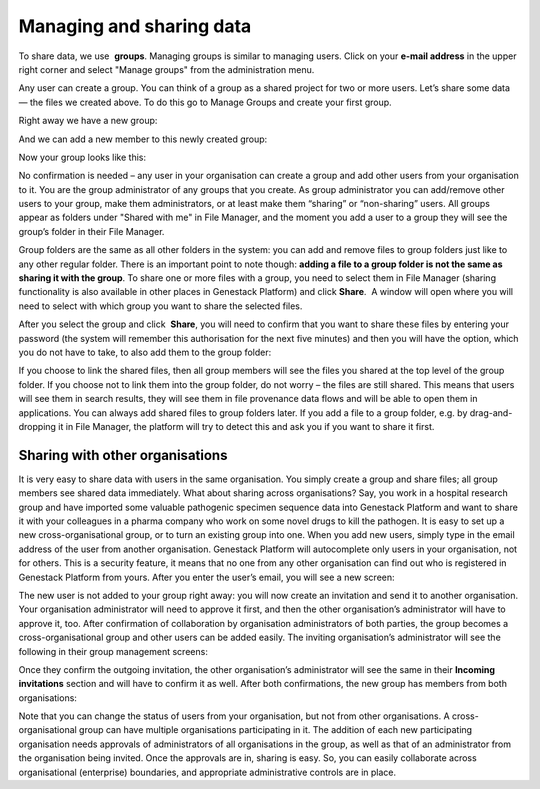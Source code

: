 Managing and sharing data
*************************

To share data, we use  **groups**. Managing groups is similar to
managing users. Click on your **e-mail address** in the upper right corner
and select "Manage groups" from the administration menu.

|manage groups|

Any user can create a group. You can think of a group as a shared
project for two or more users. Let’s share some data — the files we
created above. To do this go to Manage Groups and create your first
group.

|create new group|

Right away we have a new group:

|my new group members|

And we can add a new member to this newly created group:

|add user to the group|

Now your group looks like this:

|first group|

No confirmation is needed – any user in your
organisation can create a group and add other users from your
organisation to it. You are the group administrator of any groups that
you create. As group administrator you can add/remove other users to
your group, make them administrators, or at least make them “sharing” or
“non-sharing” users. All groups appear as folders under "Shared with me"
in File Manager, and the moment you add a user to a group they will see
the group’s folder in their File Manager.

|shared with me folder|

Group folders are the same as all other folders in the system: you can add and
remove files to group folders just like to any other regular folder.
There is an important point to note though: **adding a file to a group folder is not the same as sharing it with the group**. To share
one or more files with a group, you need to select them in File
Manager (sharing functionality is also available in other places in
Genestack Platform) and click **Share**.  A window will open where you
will need to select with which group you want to share the selected
files.

|share data|

After you select the group and click  **Share**,
you will need to confirm that you want to share these files by entering
your password (the system will remember this authorisation for the next
five minutes) and then you will have the option, which you do not have to
take, to also add them to the group folder:

|link shared files|

If you choose to link the shared files, then all group members will see the
files you shared at the top level of the group folder. If you choose not
to link them into the group folder, do not worry – the files are still
shared. This means that users will see them in search results, they will
see them in file provenance data flows and will be able to open them in
applications. You can always add shared files to group folders later. If
you add a file to a group folder, e.g. by drag-and-dropping it in File
Manager, the platform will try to detect this and ask you if you want to
share it first.

Sharing with other organisations
--------------------------------

It is very easy to share data with users in the same organisation. You
simply create a group and share files; all group members see shared data
immediately.
What about sharing across organisations? Say, you work in a
hospital research group and have imported some valuable pathogenic
specimen sequence data into Genestack Platform and want to share it with
your colleagues in a pharma company who work on some novel drugs to kill
the pathogen. It is easy to set up a new cross-organisational group, or
to turn an existing group into one. When you add new users, simply type
in the email address of the user from another organisation. Genestack
Platform will autocomplete only users in your organisation, not for
others. This is a security feature, it means that no one from any other
organisation can find out who is registered in Genestack Platform from
yours. After you enter the user’s email, you will see a new screen:

|manage-groups-invite|

The new user is not added to your group right
away: you will now create an invitation and send it to another
organisation. Your organisation administrator will need to approve it
first, and then the other organisation’s administrator will have to
approve it, too. After confirmation of collaboration by organisation
administrators of both parties, the group becomes a cross-organisational
group and other users can be added easily. The inviting organisation’s
administrator will see the following in their group management screens:

|incoming-invitation|

Once they confirm the outgoing invitation, the
other organisation’s administrator will see the same in their **Incoming invitations**
section and will have to confirm it as well. After both
confirmations, the new group has members from both organisations:

|cross-org-group|

Note that you can change the status of users from your
organisation, but not from other organisations. A cross-organisational
group can have multiple organisations participating in it. The addition
of each new participating organisation needs approvals of administrators
of all organisations in the group, as well as that of an administrator
from the organisation being invited. Once the approvals are in, sharing
is easy. So, you can easily collaborate across organisational
(enterprise) boundaries, and appropriate administrative controls are in
place.

.. |manage groups| image:: images/manage-groups.png
.. |create new group| image:: images/create-new-group.png
.. |my new group members| image:: images/my-new-group-members.png
.. |add user to the group| image:: images/add-user-to-the-group1.png
.. |first group| image:: images/first_group.png
.. |shared with me folder| image:: images/shared-with-me.png
.. |share data| image:: images/share.png
.. |link shared files| image:: images/link-shared-files.png
.. |manage-groups-invite| image:: images/manage-groups-invite.png
.. |incoming-invitation| image:: images/incoming-invitation.png
.. |cross-org-group| image:: images/cross-org-group.png
